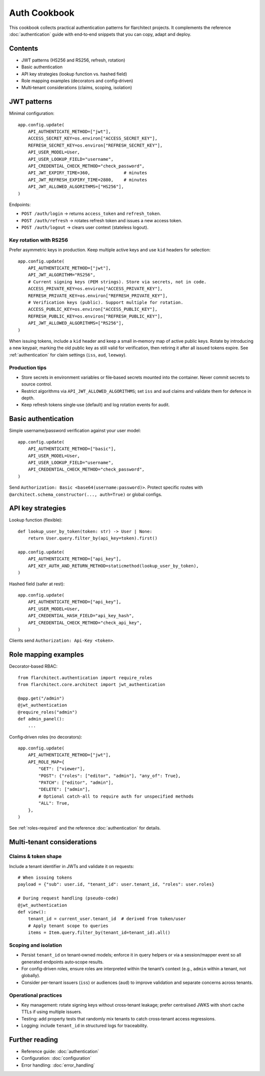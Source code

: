 Auth Cookbook
=============

This cookbook collects practical authentication patterns for flarchitect
projects. It complements the reference :doc:`authentication` guide with
end‑to‑end snippets that you can copy, adapt and deploy.

Contents
--------

* JWT patterns (HS256 and RS256, refresh, rotation)
* Basic authentication
* API key strategies (lookup function vs. hashed field)
* Role mapping examples (decorators and config‑driven)
* Multi‑tenant considerations (claims, scoping, isolation)


JWT patterns
------------

Minimal configuration::

    app.config.update(
        API_AUTHENTICATE_METHOD=["jwt"],
        ACCESS_SECRET_KEY=os.environ["ACCESS_SECRET_KEY"],
        REFRESH_SECRET_KEY=os.environ["REFRESH_SECRET_KEY"],
        API_USER_MODEL=User,
        API_USER_LOOKUP_FIELD="username",
        API_CREDENTIAL_CHECK_METHOD="check_password",
        API_JWT_EXPIRY_TIME=360,             # minutes
        API_JWT_REFRESH_EXPIRY_TIME=2880,    # minutes
        API_JWT_ALLOWED_ALGORITHMS=["HS256"],
    )

Endpoints:

* ``POST /auth/login`` → returns ``access_token`` and ``refresh_token``.
* ``POST /auth/refresh`` → rotates refresh token and issues a new access token.
* ``POST /auth/logout`` → clears user context (stateless logout).

Key rotation with RS256
~~~~~~~~~~~~~~~~~~~~~~~

Prefer asymmetric keys in production. Keep multiple active keys and use
``kid`` headers for selection::

    app.config.update(
        API_AUTHENTICATE_METHOD=["jwt"],
        API_JWT_ALGORITHM="RS256",
        # Current signing keys (PEM strings). Store via secrets, not in code.
        ACCESS_PRIVATE_KEY=os.environ["ACCESS_PRIVATE_KEY"],
        REFRESH_PRIVATE_KEY=os.environ["REFRESH_PRIVATE_KEY"],
        # Verification keys (public). Support multiple for rotation.
        ACCESS_PUBLIC_KEY=os.environ["ACCESS_PUBLIC_KEY"],
        REFRESH_PUBLIC_KEY=os.environ["REFRESH_PUBLIC_KEY"],
        API_JWT_ALLOWED_ALGORITHMS=["RS256"],
    )

When issuing tokens, include a ``kid`` header and keep a small in‑memory map of
active public keys. Rotate by introducing a new keypair, marking the old public
key as still valid for verification, then retiring it after all issued tokens
expire. See :ref:`authentication` for claim settings (``iss``, ``aud``,
``leeway``).

Production tips
~~~~~~~~~~~~~~~

* Store secrets in environment variables or file‑based secrets mounted into the
  container. Never commit secrets to source control.
* Restrict algorithms via ``API_JWT_ALLOWED_ALGORITHMS``; set ``iss`` and
  ``aud`` claims and validate them for defence in depth.
* Keep refresh tokens single‑use (default) and log rotation events for audit.


Basic authentication
--------------------

Simple username/password verification against your user model::

    app.config.update(
        API_AUTHENTICATE_METHOD=["basic"],
        API_USER_MODEL=User,
        API_USER_LOOKUP_FIELD="username",
        API_CREDENTIAL_CHECK_METHOD="check_password",
    )

Send ``Authorization: Basic <base64(username:password)>``. Protect specific
routes with ``@architect.schema_constructor(..., auth=True)`` or global configs.


API key strategies
------------------

Lookup function (flexible)::

    def lookup_user_by_token(token: str) -> User | None:
        return User.query.filter_by(api_key=token).first()

    app.config.update(
        API_AUTHENTICATE_METHOD=["api_key"],
        API_KEY_AUTH_AND_RETURN_METHOD=staticmethod(lookup_user_by_token),
    )

Hashed field (safer at rest)::

    app.config.update(
        API_AUTHENTICATE_METHOD=["api_key"],
        API_USER_MODEL=User,
        API_CREDENTIAL_HASH_FIELD="api_key_hash",
        API_CREDENTIAL_CHECK_METHOD="check_api_key",
    )

Clients send ``Authorization: Api-Key <token>``.


Role mapping examples
---------------------

Decorator‑based RBAC::

    from flarchitect.authentication import require_roles
    from flarchitect.core.architect import jwt_authentication

    @app.get("/admin")
    @jwt_authentication
    @require_roles("admin")
    def admin_panel():
        ...

Config‑driven roles (no decorators)::

    app.config.update(
        API_AUTHENTICATE_METHOD=["jwt"],
        API_ROLE_MAP={
            "GET": ["viewer"],
            "POST": {"roles": ["editor", "admin"], "any_of": True},
            "PATCH": ["editor", "admin"],
            "DELETE": ["admin"],
            # Optional catch‑all to require auth for unspecified methods
            "ALL": True,
        },
    )

See :ref:`roles-required` and the reference :doc:`authentication` for details.


Multi‑tenant considerations
---------------------------

Claims & token shape
~~~~~~~~~~~~~~~~~~~~

Include a tenant identifier in JWTs and validate it on requests::

    # When issuing tokens
    payload = {"sub": user.id, "tenant_id": user.tenant_id, "roles": user.roles}

    # During request handling (pseudo‑code)
    @jwt_authentication
    def view():
        tenant_id = current_user.tenant_id  # derived from token/user
        # Apply tenant scope to queries
        items = Item.query.filter_by(tenant_id=tenant_id).all()

Scoping and isolation
~~~~~~~~~~~~~~~~~~~~~

* Persist ``tenant_id`` on tenant‑owned models; enforce it in query helpers or
  via a session/mapper event so all generated endpoints auto‑scope results.
* For config‑driven roles, ensure roles are interpreted within the tenant’s
  context (e.g., ``admin`` within a tenant, not globally).
* Consider per‑tenant issuers (``iss``) or audiences (``aud``) to improve
  validation and separate concerns across tenants.

Operational practices
~~~~~~~~~~~~~~~~~~~~~

* Key management: rotate signing keys without cross‑tenant leakage; prefer
  centralised JWKS with short cache TTLs if using multiple issuers.
* Testing: add property tests that randomly mix tenants to catch cross‑tenant
  access regressions.
* Logging: include ``tenant_id`` in structured logs for traceability.


Further reading
---------------

* Reference guide: :doc:`authentication`
* Configuration: :doc:`configuration`
* Error handling: :doc:`error_handling`

